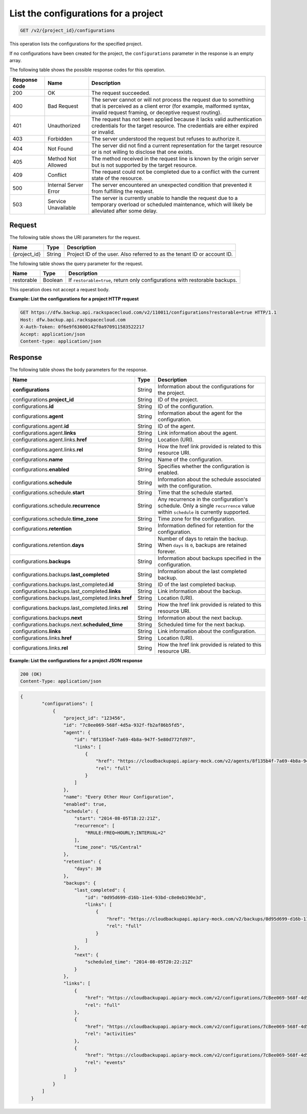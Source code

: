 
.. _get-list-the-configurations-for-a-project:

List the configurations for a project
^^^^^^^^^^^^^^^^^^^^^^^^^^^^^^^^^^^^^^^^^^^^^^^^^^^^^^^^^^^^^^^^^^^^^^^^^^^^^^^^

.. code::

    GET /v2/{project_id}/configurations

This operation lists the configurations for the specified project.

If no configurations have been created for the project, the ``configurations`` parameter in the response is an empty array.



The following table shows the possible response codes for this operation.


+---------------+-----------------+-----------------------------------------------------------+
|Response code  |Name             |Description                                                |
+===============+=================+===========================================================+
|200            | OK              | The request succeeded.                                    |
+---------------+-----------------+-----------------------------------------------------------+
|400            | Bad Request     | The server cannot or will not process the request         |
|               |                 | due to something that is perceived as a client error      |
|               |                 | (for example, malformed syntax, invalid request framing,  |
|               |                 | or deceptive request routing).                            |
+---------------+-----------------+-----------------------------------------------------------+
|401            | Unauthorized    | The request has not been applied because it lacks         |
|               |                 | valid authentication credentials for the target           |
|               |                 | resource. The credentials are either expired or invalid.  |
+---------------+-----------------+-----------------------------------------------------------+
|403            | Forbidden       | The server understood the request but refuses             |
|               |                 | to authorize it.                                          |
+---------------+-----------------+-----------------------------------------------------------+
|404            | Not Found       | The server did not find a current representation          |
|               |                 | for the target resource or is not willing to              |
|               |                 | disclose that one exists.                                 |
+---------------+-----------------+-----------------------------------------------------------+
|405            | Method Not      | The method received in the request line is                |
|               | Allowed         | known by the origin server but is not supported by        |
|               |                 | the target resource.                                      |
+---------------+-----------------+-----------------------------------------------------------+
|409            | Conflict        | The request could not be completed due to a conflict with |
|               |                 | the current state of the resource.                        |
+---------------+-----------------+-----------------------------------------------------------+
|500            | Internal Server | The server encountered an unexpected condition            |
|               | Error           | that prevented it from fulfilling the request.            |
+---------------+-----------------+-----------------------------------------------------------+
|503            | Service         | The server is currently unable to handle the request      |
|               | Unavailable     | due to a temporary overload or scheduled maintenance,     |
|               |                 | which will likely be alleviated after some delay.         |
+---------------+-----------------+-----------------------------------------------------------+




Request
""""""""""""""""




The following table shows the URI parameters for the request.

+--------------------------+-------------------------+-------------------------+
|Name                      |Type                     |Description              |
+==========================+=========================+=========================+
|{project_id}              |String                   |Project ID of the user.  |
|                          |                         |Also referred to as the  |
|                          |                         |tenant ID or account ID. |
+--------------------------+-------------------------+-------------------------+



The following table shows the query parameter for the request.

+--------------------------+-------------------------+-------------------------+
|Name                      |Type                     |Description              |
+==========================+=========================+=========================+
|restorable                |Boolean                  |If ``restorable=true``,  |
|                          |                         |return only              |
|                          |                         |configurations with      |
|                          |                         |restorable backups.      |
+--------------------------+-------------------------+-------------------------+



This operation does not accept a request body.




**Example: List the configurations for a project HTTP request**


.. code::

   GET https://dfw.backup.api.rackspacecloud.com/v2/110011/configurations?restorable=true HTTP/1.1
   Host: dfw.backup.api.rackspacecloud.com
   X-Auth-Token: 0f6e9f63600142f0a970911583522217
   Accept: application/json
   Content-type: application/json





Response
""""""""""""""""





The following table shows the body parameters for the response.

+-----------------------------------------------+-------------+----------------+
|Name                                           |Type         |Description     |
+===============================================+=============+================+
|\ **configurations**                           |String       |Information     |
|                                               |             |about the       |
|                                               |             |configurations  |
|                                               |             |for the project.|
+-----------------------------------------------+-------------+----------------+
|configurations.\ **project_id**                |String       |ID of the       |
|                                               |             |project.        |
+-----------------------------------------------+-------------+----------------+
|configurations.\ **id**                        |String       |ID of the       |
|                                               |             |configuration.  |
+-----------------------------------------------+-------------+----------------+
|configurations.\ **agent**                     |String       |Information     |
|                                               |             |about the agent |
|                                               |             |for the         |
|                                               |             |configuration.  |
+-----------------------------------------------+-------------+----------------+
|configurations.agent.\ **id**                  |String       |ID of the agent.|
+-----------------------------------------------+-------------+----------------+
|configurations.agent.\ **links**               |String       |Link            |
|                                               |             |information     |
|                                               |             |about the agent.|
+-----------------------------------------------+-------------+----------------+
|configurations.agent.links.\ **href**          |String       |Location (URI). |
+-----------------------------------------------+-------------+----------------+
|configurations.agent.links.\ **rel**           |String       |How the href    |
|                                               |             |link provided   |
|                                               |             |is related to   |
|                                               |             |this resource   |
|                                               |             |URI.            |
+-----------------------------------------------+-------------+----------------+
|configurations.\ **name**                      |String       |Name of the     |
|                                               |             |configuration.  |
+-----------------------------------------------+-------------+----------------+
|configurations.\ **enabled**                   |String       |Specifies       |
|                                               |             |whether the     |
|                                               |             |configuration   |
|                                               |             |is enabled.     |
+-----------------------------------------------+-------------+----------------+
|configurations.\ **schedule**                  |String       |Information     |
|                                               |             |about the       |
|                                               |             |schedule        |
|                                               |             |associated with |
|                                               |             |the             |
|                                               |             |configuration.  |
+-----------------------------------------------+-------------+----------------+
|configurations.schedule.\ **start**            |String       |Time that the   |
|                                               |             |schedule        |
|                                               |             |started.        |
+-----------------------------------------------+-------------+----------------+
|configurations.schedule.\ **recurrence**       |String       |Any recurrence  |
|                                               |             |in the          |
|                                               |             |configuration's |
|                                               |             |schedule. Only  |
|                                               |             |a single        |
|                                               |             |``recurrence``  |
|                                               |             |value within    |
|                                               |             |``schedule`` is |
|                                               |             |currently       |
|                                               |             |supported.      |
+-----------------------------------------------+-------------+----------------+
|configurations.schedule.\ **time_zone**        |String       |Time zone for   |
|                                               |             |the             |
|                                               |             |configuration.  |
+-----------------------------------------------+-------------+----------------+
|configurations.\ **retention**                 |String       |Information     |
|                                               |             |defined for     |
|                                               |             |retention for   |
|                                               |             |the             |
|                                               |             |configuration.  |
+-----------------------------------------------+-------------+----------------+
|configurations.retention.\ **days**            |String       |Number of days  |
|                                               |             |to retain the   |
|                                               |             |backup. When    |
|                                               |             |``days`` is     |
|                                               |             |``0``, backups  |
|                                               |             |are retained    |
|                                               |             |forever.        |
+-----------------------------------------------+-------------+----------------+
|configurations.\ **backups**                   |String       |Information     |
|                                               |             |about backups   |
|                                               |             |specified in    |
|                                               |             |the             |
|                                               |             |configuration.  |
+-----------------------------------------------+-------------+----------------+
|configurations.backups.\ **last_completed**    |String       |Information     |
|                                               |             |about the last  |
|                                               |             |completed       |
|                                               |             |backup.         |
+-----------------------------------------------+-------------+----------------+
|configurations.backups.last_completed.\ **id** |String       |ID of the last  |
|                                               |             |completed       |
|                                               |             |backup.         |
+-----------------------------------------------+-------------+----------------+
|configurations.backups.last_completed.\        |String       |Link            |
|**links**                                      |             |information     |
|                                               |             |about the       |
|                                               |             |backup.         |
+-----------------------------------------------+-------------+----------------+
|configurations.backups.last_completed.links.\  |String       |Location (URI). |
|**href**                                       |             |                |
+-----------------------------------------------+-------------+----------------+
|configurations.backups.last_completed.links.\  |String       |How the href    |
|**rel**                                        |             |link provided   |
|                                               |             |is related to   |
|                                               |             |this resource   |
|                                               |             |URI.            |
+-----------------------------------------------+-------------+----------------+
|configurations.backups.\ **next**              |String       |Information     |
|                                               |             |about the next  |
|                                               |             |backup.         |
+-----------------------------------------------+-------------+----------------+
|configurations.backups.next.\                  |String       |Scheduled time  |
|**scheduled_time**                             |             |for the next    |
|                                               |             |backup.         |
+-----------------------------------------------+-------------+----------------+
|configurations.\ **links**                     |String       |Link            |
|                                               |             |information     |
|                                               |             |about the       |
|                                               |             |configuration.  |
+-----------------------------------------------+-------------+----------------+
|configurations.links.\ **href**                |String       |Location (URI). |
+-----------------------------------------------+-------------+----------------+
|configurations.links.\ **rel**                 |String       |How the href    |
|                                               |             |link provided   |
|                                               |             |is related to   |
|                                               |             |this resource   |
|                                               |             |URI.            |
+-----------------------------------------------+-------------+----------------+







**Example: List the configurations for a project JSON response**


.. code::

   200 (OK)
   Content-Type: application/json


.. code::

   {
           "configurations": [
               {
                   "project_id": "123456",
                   "id": "7c8ee069-568f-4d5a-932f-fb2af86b5fd5",
                   "agent": {
                       "id": "8f135b4f-7a69-4b8a-947f-5e80d772fd97",
                       "links": [
                           {
                               "href": "https://cloudbackupapi.apiary-mock.com/v2/agents/8f135b4f-7a69-4b8a-947f-5e80d772fd97", 
                               "rel": "full"
                           }
                       ]
                   },
                   "name": "Every Other Hour Configuration",
                   "enabled": true,
                   "schedule": {
                       "start": "2014-08-05T18:22:21Z",
                       "recurrence": [
                           "RRULE:FREQ=HOURLY;INTERVAL=2"
                       ],
                       "time_zone": "US/Central"
                   },
                   "retention": {
                       "days": 30
                   },
                   "backups": {
                       "last_completed": {
                           "id": "0d95d699-d16b-11e4-93bd-c8e0eb190e3d",
                           "links": [
                               {
                                   "href": "https://cloudbackupapi.apiary-mock.com/v2/backups/0d95d699-d16b-11e4-93bd-c8e0eb190e3d",
                                   "rel": "full"
                               }
                           ]
                       },
                       "next": {
                           "scheduled_time": "2014-08-05T20:22:21Z"
                       }
                   },
                   "links": [
                       {
                           "href": "https://cloudbackupapi.apiary-mock.com/v2/configurations/7c8ee069-568f-4d5a-932f-fb2af86b5fd5",
                           "rel": "full"
                       },
                       {
                           "href": "https://cloudbackupapi.apiary-mock.com/v2/configurations/7c8ee069-568f-4d5a-932f-fb2af86b5fd5/activities",
                           "rel": "activities"
                       },
                       {
                           "href": "https://cloudbackupapi.apiary-mock.com/v2/configurations/7c8ee069-568f-4d5a-932f-fb2af86b5fd5/events",
                           "rel": "events"
                       }
                   ]
               }
           ]
       }




